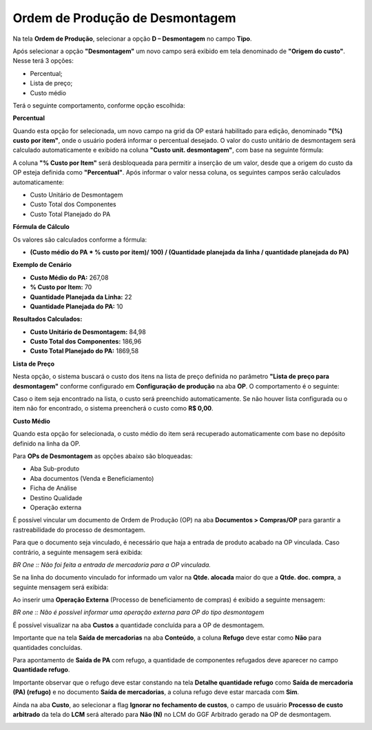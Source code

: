 ﻿Ordem de Produção de Desmontagem
~~~~~~~~~~~~~~~~~~~~~~~~~~~~~~~~

Na tela **Ordem de Produção**, selecionar a opção **D – Desmontagem** no campo **Tipo**.

.. image:: /_static/BR\ One\ Produção/Processo/Desmontagem/desmon05.png
   :scale: 80%
   
   
Após selecionar a opção **"Desmontagem"** um novo campo será exibido em tela denominado de **"Origem do custo"**. Nesse terá 3 opções:

- Percentual;
- Lista de preço;
- Custo médio

Terá o seguinte comportamento, conforme opção escolhida:

**Percentual**

Quando esta opção for selecionada, um novo campo na grid da OP estará habilitado para edição, denominado **"(%) custo por item"**, onde o usuário poderá informar o percentual desejado.
O valor do custo unitário de desmontagem será calculado automaticamente e exibido na coluna **"Custo unit. desmontagem"**, com base na seguinte fórmula:


A coluna **"% Custo por Item"** será desbloqueada para permitir a inserção de um valor, desde que a origem do custo da OP esteja definida como **"Percentual"**. Após informar o valor nessa coluna, os seguintes campos serão calculados automaticamente:

- Custo Unitário de Desmontagem
- Custo Total dos Componentes
- Custo Total Planejado do PA


**Fórmula de Cálculo**

Os valores são calculados conforme a fórmula:

- **(Custo médio do PA * % custo por item)/ 100) / (Quantidade planejada da linha / quantidade planejada do PA)**

**Exemplo de Cenário**

- **Custo Médio do PA:** 267,08

- **% Custo por Item:** 70

- **Quantidade Planejada da Linha:** 22

- **Quantidade Planejada do PA:** 10

**Resultados Calculados:**

- **Custo Unitário de Desmontagem:** 84,98

- **Custo Total dos Componentes:** 186,96

- **Custo Total Planejado do PA:** 1869,58

.. image:: /_static/BR\ One\ Produção/Processo/Desmontagem/perc.png

**Lista de Preço**

Nesta opção, o sistema buscará o custo dos itens na lista de preço definida no parâmetro **"Lista de preço para desmontagem"** conforme configurado em **Configuração de produção** na aba **OP**. O comportamento é o seguinte:

Caso o item seja encontrado na lista, o custo será preenchido automaticamente.
Se não houver lista configurada ou o item não for encontrado, o sistema preencherá o custo como **R$ 0,00**.


**Custo Médio**

Quando esta opção for selecionada, o custo médio do item será recuperado automaticamente com base no depósito definido na linha da OP. 


Para **OPs de Desmontagem** as opções abaixo são bloqueadas:

- Aba Sub-produto
- Aba documentos (Venda e Beneficiamento)
- Ficha de Análise
- Destino Qualidade
- Operação externa

É possível vincular um documento de Ordem de Produção (OP) na aba **Documentos > Compras/OP** para garantir a rastreabilidade do processo de desmontagem.

.. image:: /_static/BR\ One\ Produção/Processo/Desmontagem/img_40404.png
   :scale: 80%

Para que o documento seja vinculado, é necessário que haja a entrada de produto acabado na OP vinculada. Caso contrário, a seguinte mensagem será exibida:

.. image:: /_static/BR\ One\ Produção/Processo/Desmontagem/img_02.png
   :scale: 80%

*BR One :: Não foi feita a entrada de mercadoria para a OP vinculada.*

Se na linha do documento vinculado for informado um valor na **Qtde. alocada** maior do que a **Qtde. doc. compra**, a seguinte mensagem será exibida:

.. image:: /_static/BR\ One\ Produção/Processo/Desmontagem/img_01.png
   :scale: 80%

Ao inserir uma **Operação Externa** (Processo de beneficiamento de compras) é exibido a seguinte mensagem:

.. image:: /_static/BR\ One\ Produção/Processo/Desmontagem/img02.png
   :scale: 80%

*BR one :: Não é possível informar uma operação externa para OP do tipo desmontagem*

É possível visualizar na aba **Custos** a quantidade concluída para a OP de desmontagem. 

Importante que na tela **Saída de mercadorias** na aba **Conteúdo**, a coluna **Refugo** deve estar como **Não** para quantidades concluídas.

.. image:: /_static/BR\ One\ Produção/Processo/Desmontagem/img03.png
   :scale: 80%

Para apontamento de **Saída de PA** com refugo, a quantidade de componentes refugados deve aparecer no campo **Quantidade refugo**.

.. image:: /_static/BR\ One\ Produção/Processo/Desmontagem/img04.png
   :scale: 80%

Importante observar que o refugo deve estar constando na tela **Detalhe quantidade refugo** como **Saída de mercadoria (PA) (refugo)** e no documento **Saída de mercadorias**, a coluna refugo deve estar marcada com **Sim**.

.. image:: /_static/BR\ One\ Produção/Processo/Desmontagem/img05.png
   :scale: 80%

Ainda na aba **Custo**, ao selecionar a flag **Ignorar no fechamento de custos**, o campo de usuário **Processo de custo arbitrado** da tela do **LCM** será alterado para **Não (N)** no LCM do GGF Arbitrado gerado na OP de desmontagem.

.. image:: /_static/BR\ One\ Produção/Processo/Desmontagem/img06.png
   :scale: 80%